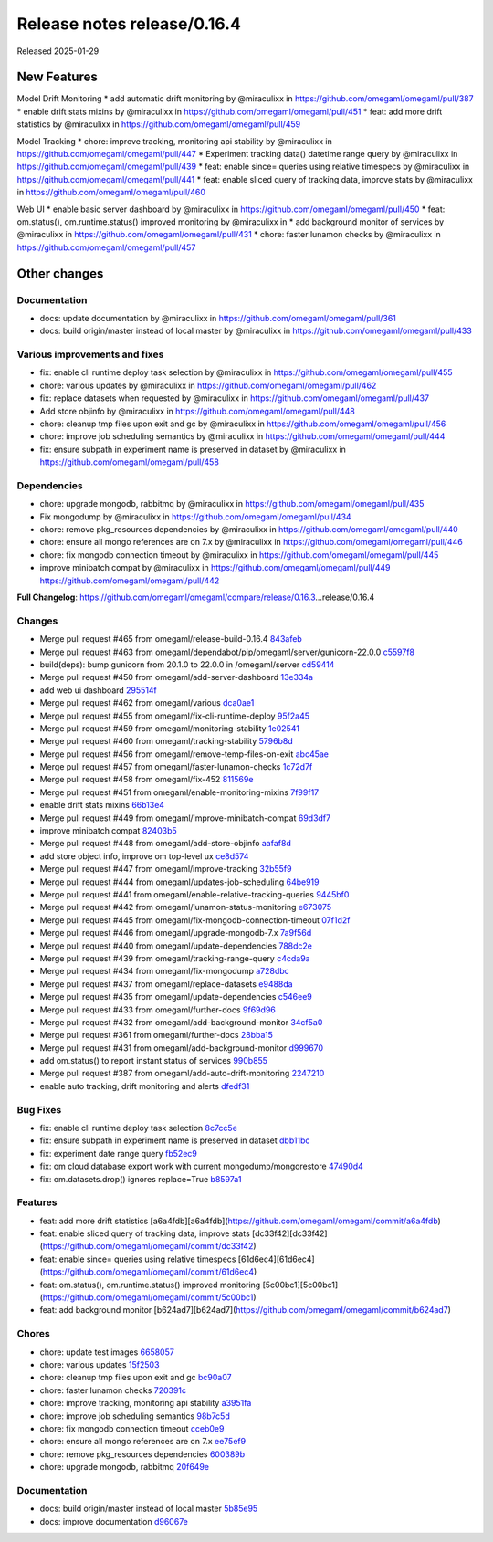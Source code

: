 Release notes release/0.16.4
============================

Released 2025-01-29

New Features
------------

Model Drift Monitoring \* add automatic drift monitoring by @miraculixx
in https://github.com/omegaml/omegaml/pull/387 \* enable drift stats
mixins by @miraculixx in https://github.com/omegaml/omegaml/pull/451 \*
feat: add more drift statistics by @miraculixx in
https://github.com/omegaml/omegaml/pull/459

Model Tracking \* chore: improve tracking, monitoring api stability by
@miraculixx in https://github.com/omegaml/omegaml/pull/447 \* Experiment
tracking data() datetime range query by @miraculixx in
https://github.com/omegaml/omegaml/pull/439 \* feat: enable since=
queries using relative timespecs by @miraculixx in
https://github.com/omegaml/omegaml/pull/441 \* feat: enable sliced query
of tracking data, improve stats by @miraculixx in
https://github.com/omegaml/omegaml/pull/460

Web UI \* enable basic server dashboard by @miraculixx in
https://github.com/omegaml/omegaml/pull/450 \* feat: om.status(),
om.runtime.status() improved monitoring by @miraculixx in \* add
background monitor of services by @miraculixx in
https://github.com/omegaml/omegaml/pull/431 \* chore: faster lunamon
checks by @miraculixx in https://github.com/omegaml/omegaml/pull/457

Other changes
-------------

Documentation
~~~~~~~~~~~~~

-  docs: update documentation by @miraculixx in
   https://github.com/omegaml/omegaml/pull/361
-  docs: build origin/master instead of local master by @miraculixx in
   https://github.com/omegaml/omegaml/pull/433

Various improvements and fixes
~~~~~~~~~~~~~~~~~~~~~~~~~~~~~~

-  fix: enable cli runtime deploy task selection by @miraculixx in
   https://github.com/omegaml/omegaml/pull/455
-  chore: various updates by @miraculixx in
   https://github.com/omegaml/omegaml/pull/462
-  fix: replace datasets when requested by @miraculixx in
   https://github.com/omegaml/omegaml/pull/437
-  Add store objinfo by @miraculixx in
   https://github.com/omegaml/omegaml/pull/448
-  chore: cleanup tmp files upon exit and gc by @miraculixx in
   https://github.com/omegaml/omegaml/pull/456
-  chore: improve job scheduling semantics by @miraculixx in
   https://github.com/omegaml/omegaml/pull/444
-  fix: ensure subpath in experiment name is preserved in dataset by
   @miraculixx in https://github.com/omegaml/omegaml/pull/458

Dependencies
~~~~~~~~~~~~

-  chore: upgrade mongodb, rabbitmq by @miraculixx in
   https://github.com/omegaml/omegaml/pull/435
-  Fix mongodump by @miraculixx in
   https://github.com/omegaml/omegaml/pull/434
-  chore: remove pkg_resources dependencies by @miraculixx in
   https://github.com/omegaml/omegaml/pull/440
-  chore: ensure all mongo references are on 7.x by @miraculixx in
   https://github.com/omegaml/omegaml/pull/446
-  chore: fix mongodb connection timeout by @miraculixx in
   https://github.com/omegaml/omegaml/pull/445
-  improve minibatch compat by @miraculixx in
   https://github.com/omegaml/omegaml/pull/449
   https://github.com/omegaml/omegaml/pull/442

**Full Changelog**:
https://github.com/omegaml/omegaml/compare/release/0.16.3…release/0.16.4

Changes
~~~~~~~

-  Merge pull request #465 from omegaml/release-build-0.16.4
   `843afeb <https://github.com/omegaml/omegaml/commit/843afeb>`__
-  Merge pull request #463 from
   omegaml/dependabot/pip/omegaml/server/gunicorn-22.0.0
   `c5597f8 <https://github.com/omegaml/omegaml/commit/c5597f8>`__
-  build(deps): bump gunicorn from 20.1.0 to 22.0.0 in /omegaml/server
   `cd59414 <https://github.com/omegaml/omegaml/commit/cd59414>`__
-  Merge pull request #450 from omegaml/add-server-dashboard
   `13e334a <https://github.com/omegaml/omegaml/commit/13e334a>`__
-  add web ui dashboard
   `295514f <https://github.com/omegaml/omegaml/commit/295514f>`__
-  Merge pull request #462 from omegaml/various
   `dca0ae1 <https://github.com/omegaml/omegaml/commit/dca0ae1>`__
-  Merge pull request #455 from omegaml/fix-cli-runtime-deploy
   `95f2a45 <https://github.com/omegaml/omegaml/commit/95f2a45>`__
-  Merge pull request #459 from omegaml/monitoring-stability
   `1e02541 <https://github.com/omegaml/omegaml/commit/1e02541>`__
-  Merge pull request #460 from omegaml/tracking-stability
   `5796b8d <https://github.com/omegaml/omegaml/commit/5796b8d>`__
-  Merge pull request #456 from omegaml/remove-temp-files-on-exit
   `abc45ae <https://github.com/omegaml/omegaml/commit/abc45ae>`__
-  Merge pull request #457 from omegaml/faster-lunamon-checks
   `1c72d7f <https://github.com/omegaml/omegaml/commit/1c72d7f>`__
-  Merge pull request #458 from omegaml/fix-452
   `811569e <https://github.com/omegaml/omegaml/commit/811569e>`__
-  Merge pull request #451 from omegaml/enable-monitoring-mixins
   `7f99f17 <https://github.com/omegaml/omegaml/commit/7f99f17>`__
-  enable drift stats mixins
   `66b13e4 <https://github.com/omegaml/omegaml/commit/66b13e4>`__
-  Merge pull request #449 from omegaml/improve-minibatch-compat
   `69d3df7 <https://github.com/omegaml/omegaml/commit/69d3df7>`__
-  improve minibatch compat
   `82403b5 <https://github.com/omegaml/omegaml/commit/82403b5>`__
-  Merge pull request #448 from omegaml/add-store-objinfo
   `aafaf8d <https://github.com/omegaml/omegaml/commit/aafaf8d>`__
-  add store object info, improve om top-level ux
   `ce8d574 <https://github.com/omegaml/omegaml/commit/ce8d574>`__
-  Merge pull request #447 from omegaml/improve-tracking
   `32b55f9 <https://github.com/omegaml/omegaml/commit/32b55f9>`__
-  Merge pull request #444 from omegaml/updates-job-scheduling
   `64be919 <https://github.com/omegaml/omegaml/commit/64be919>`__
-  Merge pull request #441 from omegaml/enable-relative-tracking-queries
   `9445bf0 <https://github.com/omegaml/omegaml/commit/9445bf0>`__
-  Merge pull request #442 from omegaml/lunamon-status-monitoring
   `e673075 <https://github.com/omegaml/omegaml/commit/e673075>`__
-  Merge pull request #445 from omegaml/fix-mongodb-connection-timeout
   `07f1d2f <https://github.com/omegaml/omegaml/commit/07f1d2f>`__
-  Merge pull request #446 from omegaml/upgrade-mongodb-7.x
   `7a9f56d <https://github.com/omegaml/omegaml/commit/7a9f56d>`__
-  Merge pull request #440 from omegaml/update-dependencies
   `788dc2e <https://github.com/omegaml/omegaml/commit/788dc2e>`__
-  Merge pull request #439 from omegaml/tracking-range-query
   `c4cda9a <https://github.com/omegaml/omegaml/commit/c4cda9a>`__
-  Merge pull request #434 from omegaml/fix-mongodump
   `a728dbc <https://github.com/omegaml/omegaml/commit/a728dbc>`__
-  Merge pull request #437 from omegaml/replace-datasets
   `e9488da <https://github.com/omegaml/omegaml/commit/e9488da>`__
-  Merge pull request #435 from omegaml/update-dependencies
   `c546ee9 <https://github.com/omegaml/omegaml/commit/c546ee9>`__
-  Merge pull request #433 from omegaml/further-docs
   `9f69d96 <https://github.com/omegaml/omegaml/commit/9f69d96>`__
-  Merge pull request #432 from omegaml/add-background-monitor
   `34cf5a0 <https://github.com/omegaml/omegaml/commit/34cf5a0>`__
-  Merge pull request #361 from omegaml/further-docs
   `28bba15 <https://github.com/omegaml/omegaml/commit/28bba15>`__
-  Merge pull request #431 from omegaml/add-background-monitor
   `d999670 <https://github.com/omegaml/omegaml/commit/d999670>`__
-  add om.status() to report instant status of services
   `990b855 <https://github.com/omegaml/omegaml/commit/990b855>`__
-  Merge pull request #387 from omegaml/add-auto-drift-monitoring
   `2247210 <https://github.com/omegaml/omegaml/commit/2247210>`__
-  enable auto tracking, drift monitoring and alerts
   `dfedf31 <https://github.com/omegaml/omegaml/commit/dfedf31>`__

Bug Fixes
~~~~~~~~~

-  fix: enable cli runtime deploy task selection
   `8c7cc5e <https://github.com/omegaml/omegaml/commit/8c7cc5e>`__
-  fix: ensure subpath in experiment name is preserved in dataset
   `dbb11bc <https://github.com/omegaml/omegaml/commit/dbb11bc>`__
-  fix: experiment date range query
   `fb52ec9 <https://github.com/omegaml/omegaml/commit/fb52ec9>`__
-  fix: om cloud database export work with current
   mongodump/mongorestore
   `47490d4 <https://github.com/omegaml/omegaml/commit/47490d4>`__
-  fix: om.datasets.drop() ignores replace=True
   `b8597a1 <https://github.com/omegaml/omegaml/commit/b8597a1>`__

Features
~~~~~~~~

-  feat: add more drift statistics
   [a6a4fdb][a6a4fdb](https://github.com/omegaml/omegaml/commit/a6a4fdb)
-  feat: enable sliced query of tracking data, improve stats
   [dc33f42][dc33f42](https://github.com/omegaml/omegaml/commit/dc33f42)
-  feat: enable since= queries using relative timespecs
   [61d6ec4][61d6ec4](https://github.com/omegaml/omegaml/commit/61d6ec4)
-  feat: om.status(), om.runtime.status() improved monitoring
   [5c00bc1][5c00bc1](https://github.com/omegaml/omegaml/commit/5c00bc1)
-  feat: add background monitor
   [b624ad7][b624ad7](https://github.com/omegaml/omegaml/commit/b624ad7)

Chores
~~~~~~

-  chore: update test images
   `6658057 <https://github.com/omegaml/omegaml/commit/6658057>`__
-  chore: various updates
   `15f2503 <https://github.com/omegaml/omegaml/commit/15f2503>`__
-  chore: cleanup tmp files upon exit and gc
   `bc90a07 <https://github.com/omegaml/omegaml/commit/bc90a07>`__
-  chore: faster lunamon checks
   `720391c <https://github.com/omegaml/omegaml/commit/720391c>`__
-  chore: improve tracking, monitoring api stability
   `a3951fa <https://github.com/omegaml/omegaml/commit/a3951fa>`__
-  chore: improve job scheduling semantics
   `98b7c5d <https://github.com/omegaml/omegaml/commit/98b7c5d>`__
-  chore: fix mongodb connection timeout
   `cceb0e9 <https://github.com/omegaml/omegaml/commit/cceb0e9>`__
-  chore: ensure all mongo references are on 7.x
   `ee75ef9 <https://github.com/omegaml/omegaml/commit/ee75ef9>`__
-  chore: remove pkg_resources dependencies
   `600389b <https://github.com/omegaml/omegaml/commit/600389b>`__
-  chore: upgrade mongodb, rabbitmq
   `20f649e <https://github.com/omegaml/omegaml/commit/20f649e>`__

.. _documentation-1:

Documentation
~~~~~~~~~~~~~

-  docs: build origin/master instead of local master
   `5b85e95 <https://github.com/omegaml/omegaml/commit/5b85e95>`__
-  docs: improve documentation
   `d96067e <https://github.com/omegaml/omegaml/commit/d96067e>`__
